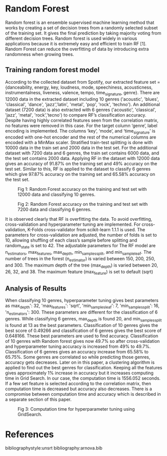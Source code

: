 
* Random Forest
  Random forest is an ensemble supervised machine learning method that works by creating a set of decision trees from a randomly selected subset of the training set. It gives the final prediction by taking majority voting from different decision trees. Random forest is used widely in various applications because it is extremely easy and efficient to train RF [1]. Random Forest can reduce the overfitting of data by introducing extra randomness when growing trees. 

** Training random forest model
   According to the collected dataset from Spotify, our extracted feature set = {danceability, energy, key, loudness, mode, speechiness, acousticness, instrumentalness, liveness, valence, tempo, time_signature, genre}. There are 12000 data in the extracted dataset including 10 genres ('acoustic', 'blues', 'classical', 'dance', 'jazz','latin', 'metal', 'pop', 'rock', 'techno'). An additional dataset (7200 data) is also extracted with 6 genres ('acoustic', 'classical', 'jazz', 'metal', 'rock','tecno') to compare RF’s classification accuracy. Despite having highly correlated features seen from the correlation matrix, no features were removed in this case. For the target column ‘genre’, label encoding is implemented. The columns ‘key’, ‘mode’, and ‘time_signature’ is encoded with one-hot encoder and the rest of the numerical columns are encoded with a MinMax scaler. Stratified train-test splitting is done with 10000 data in the train set and 2000 data in the test set. For the additional dataset with 7200 data and 6 genres, the train set contains 6000 data, and the test set contains 2000 data. Applying RF in the dataset with 12000 data gives an accuracy of 91.87% on the training set and 49% accuracy on the test set. Similar to this, RF is applied to the dataset to classify 6 genres which give 97.87% accuracy on the training set and 65.58% accuracy on the test set.

#+CAPTION: Fig 1: Random Forest accuracy on the training and test set with 12000 data and classifying 10 genres.
[[./images/1.png]]

#+CAPTION: Fig 2: Random Forest accuracy on the training and test set with 7200 data and classifying 6 genres.
[[./images/2.png]]

It is observed clearly that RF is overfitting the data. To avoid overfitting, cross-validation and hyperparameter tuning are implemented. For cross-validation, K-Folds cross-validator from scikit-learn 1.1.1 is used. The parameters for cross-validation are adjusted, the number of folds is set to 10, allowing shuffling of each class’s sample before splitting and random_state is set to 42. The adjustable parameters for The RF model are n_estimators, max_features, max_depth, min_samples_split, and min_sample_leaf. The number of trees in the forest (n_estimator) is varied between 150, 200, 250, and 300. The maximum depth of the tree (max_depth) is varied between 20, 26, 32, and 38. The maximum feature (max_feature) is set to default (sqrt)

** Analysis of Results
   When classifying 10 genres, hyperparameter tuning gives best parameters as max_depth': 32, 'max_features': 'sqrt', 'min_samples_leaf': 7, 'min_samples_split': 16,  'n_estimators': 300. These parameters are different for the classification of 6 genres. While classifying 6 genres, max_depth is found 20, and min_samples_split is found at 13 as the best parameters. Classification of 10 genres gives the best score of 0.49266 and classification of 6 genres gives the best score of 0.648166. These best parameters are used to find accuracy. Classification of 10 genres with Random forest gives now 49.7% so after cross-validation and hyperparameter tuning accuracy is increased from 49% to 49.7%. Classification of 6 genres gives an accuracy increase from 65.58% to 65.75%. Some genres are correlated so while predicting those genres, accuracy gets decreases.  Later on in this paper, a clustering algorithm is applied to find out the best genres for classification. Keeping all the features gives approximately 1% increase in accuracy but it increases computing time in Grid Search. In our case, the computation time is 1556.052 seconds. If a few set feature is selected according to the correlation matrix, then computation time is decreased but accuracy also decreases. There is a compromise between computation time and accuracy which is described in a separate section of this paper.

#+CAPTION: Fig 3: Computation time for hyperparameter tuning using GridSearch.
[[./images/3.png]]




* References
 
 bibliographystyle:unsrt
 bibliography:arnova.bib
 
